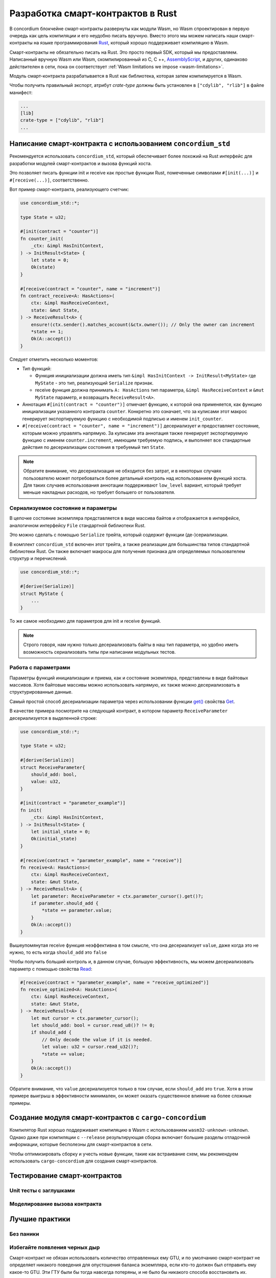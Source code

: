 .. Should answer:
    - Why write a smart contract using rust?
    - What are the pieces needed to write a smart contract in rust?
        - State
            - Serialized
            - Schema
        - Init
        - Receive
    - What sort of testing is possible
    - Best practices?
        - Ensure 0 amount
        - Don't panic
        - Avoid heavy calculations

.. _writing-smart-contracts:

==================================
Разработка смарт-контрактов в Rust
==================================

В concordium блокчейне смарт-контракты развернуты как модули Wasm, но Wasm
спроектирован в первую очередь как цель компиляции и его неудобно писать вручную.
Вместо этого мы можем написать наши смарт-контракты на языке программирования Rust_,
который хорошо поддерживает компиляцию в Wasm.

Смарт-контракты не обязательно писать на Rust.
Это просто первый SDK, который мы предоставляем.
Написанный вручную Wasm или Wasm, скомпилированный из C, C ++, AssemblyScript_,
и других, одинаково действителен в сети, пока он соответствует :ref:`Wasm
limitations we impose <wasm-limitations>`.

.. seealso::

   For more information on the functions described below, see the concordium_std_
   API for writing smart contracts on the Concordium blockchain in Rust.

.. seealso::

   See :ref:`contract-module` for more information about smart contract modules.

Модуль смарт-контракта разрабатывается в Rust как библиотека, которая затем
компилируется в Wasm.

Чтобы получить правильный экспорт, атрибут `crate-type` должны быть установлен в
``["cdylib", "rlib"]`` в файле манифест:

.. code-block:: text

   ...
   [lib]
   crate-type = ["cdylib", "rlib"]
   ...

Написание смарт-контракта с использованием ``concordium_std``
=================================================

Рекомендуется использовать ``concordium_std``, который обеспечивает
более похожий на Rust интерфейс для разработки модулей смарт-контрактов
и вызова функций хоста.

Это позволяет писать функции init и receive как простые функции Rust,
помеченные символами ``#[init(...)]`` и ``#[receive(...)]``, соответственно.

Вот пример смарт-контракта, реализующего счетчик:

.. code-block:: rust

   use concordium_std::*;

   type State = u32;

   #[init(contract = "counter")]
   fn counter_init(
       _ctx: &impl HasInitContext,
   ) -> InitResult<State> {
       let state = 0;
       Ok(state)
   }

   #[receive(contract = "counter", name = "increment")]
   fn contract_receive<A: HasActions>(
       ctx: &impl HasReceiveContext,
       state: &mut State,
   ) -> ReceiveResult<A> {
       ensure!(ctx.sender().matches_account(&ctx.owner()); // Only the owner can increment
       *state += 1;
       Ok(A::accept())
   }

Следует отметить несколько моментов:

.. todo::

   - Write up the requirements in an easier to read way (e.g., split up paragraphs into sub-bullets).
   - These requirements should be part of a specification that is written up somewhere,
     i.e., not just as part of this example.

- Тип функций:

  * Функция инициализации должна иметь тип ``&impl HasInitContext -> InitResult<MyState>``
    где ``MyState`` - это тип, реализующий ``Serialize`` признак.
  * receive функция должна принимать ``A: HasActions`` тип параметра,
    ``&impl HasReceiveContext`` и ``&mut MyState`` параметр, и возвращать
    ``ReceiveResult<A>``.

- Аннотация ``#[init(contract = "counter")]`` отмечает функцию, к которой она
  применяется, как функцию инициализации указанного контракта ``counter``.
  Конкретно это означает, что за кулисами этот макрос генерирует экспортируемую 
  функцию с необходимой подписью и именем ``init_counter``.

- ``#[receive(contract = "counter", name = "increment")]`` десериализует и предоставляет
  состояние, которым можно управлять напрямую.
  За кулисами эта аннотация также генерирует экспортируемую функцию с именем
  ``counter.increment``, имеющим требуемую подпись, и выполняет все стандартные 
  действия по десериализации состояния в требуемый тип ``State``.

.. note::

   Обратите внимание, что десериализация не обходится без затрат, и в некоторых
   случаях пользователю может потребоваться более детальный контроль
   над использованием функций хоста.
   Для таких случаев использования аннотации поддерживают ``low_level`` вариант,
   который требует меньше накладных расходов, но требует большего от пользователя.

.. todo::

   - Describe low-level
   - Introduce the concept of host functions before using them in the note above


Сериализуемое состояние и параметры
---------------------------------

.. todo:: Clarify what it means that the state is exposed similarly to ``File``;
   preferably, without referring to ``File``.

В цепочке состояние экземпляра представляется в виде массива байтов и отображается
в интерфейсе, аналогичном интерфейсу ``File`` стандартной библиотеки Rust.

Это можно сделать с помощью ``Serialize`` трейта, который содержит функции
(де-)сериализации.

В комплект ``concordium_std`` включен этот трейта, а также реализации для
большинства типов стандартной библиотеки Rust.
Он также включает макросы для получения признака для определяемых пользователем
структур и перечислений.

.. code-block:: rust

   use concordium_std::*;

   #[derive(Serialize)]
   struct MyState {
       ...
   }

То же самое необходимо для параметров для init и receive функций.

.. note::

   Строго говоря, нам нужно только десериализовать байты в наш тип параметра,
   но удобно иметь возможность сериализовать типы при написании модульных тестов.

.. _working-with-parameters:

Работа с параметрами
-----------------------

Параметры функций инициализации и приема, как и состояние экземпляра, представлены
в виде байтовых массивов. Хотя байтовые массивы можно использовать напрямую,
их также можно десериализовать в структурированные данные.

Самый простой способ десериализации параметра через использовании функции `get()`_ 
свойства `Get`_.

В качестве примера посмотрите на следующий контракт, в котором параметр
``ReceiveParameter`` десериализуется в выделенной строке:

.. code-block:: rust

   use concordium_std::*;

   type State = u32;

   #[derive(Serialize)]
   struct ReceiveParameter{
       should_add: bool,
       value: u32,
   }

   #[init(contract = "parameter_example")]
   fn init(
       _ctx: &impl HasInitContext,
   ) -> InitResult<State> {
       let initial_state = 0;
       Ok(initial_state)
   }

   #[receive(contract = "parameter_example", name = "receive")]
   fn receive<A: HasActions>(
       ctx: &impl HasReceiveContext,
       state: &mut State,
   ) -> ReceiveResult<A> {
       let parameter: ReceiveParameter = ctx.parameter_cursor().get()?;
       if parameter.should_add {
           *state += parameter.value;
       }
       Ok(A::accept())
   }

Вышеупомянутая receive функция неэффективна в том смысле, что она десериализует
``value``, даже когда это не нужно, то есть когда ``should_add`` это ``false``

Чтобы получить больший контроль и, в данном случае, большую эффективность,
мы можем десериализовать параметр с помощью свойства `Read`_:

.. code-block:: rust

   #[receive(contract = "parameter_example", name = "receive_optimized")]
   fn receive_optimized<A: HasActions>(
       ctx: &impl HasReceiveContext,
       state: &mut State,
   ) -> ReceiveResult<A> {
       let mut cursor = ctx.parameter_cursor();
       let should_add: bool = cursor.read_u8()? != 0;
       if should_add {
           // Only decode the value if it is needed.
           let value: u32 = cursor.read_u32()?;
           *state += value;
       }
       Ok(A::accept())
   }

Обратите внимание, что ``value`` десериализуется только в том случае, если
``should_add`` это ``true``.
Хотя в этом примере выигрыш в эффективности минимален, он может оказать
существенное влияние на более сложные примеры.


Создание модуля смарт-контрактов с ``cargo-concordium``
==========================================================

Компилятор Rust хорошо поддерживает компиляцию в Wasm с использованием
``wasm32-unknown-unknown``.
Однако даже при компиляции с ``--release`` результирующая сборка включает
большие разделы отладочной информации, которые бесполезны для смарт-контрактов
в сети. 

Чтобы оптимизировать сборку и учесть новые функции, такие как встраивание схем,
мы рекомендуем использовать ``cargo-concordium`` для создания смарт-контрактов.

.. seealso::

   For instructions on how to build using ``cargo-concordium`` see
   :ref:`compile-module`.


Тестирование смарт-контрактов
=======================

Unit тесты с заглушками
---------------------

Моделирование вызова контракта
-----------------------

Лучшие практики
==============

Без паники
-----------

.. todo::

   Use trap instead.

Избегайте появления черных дыр
--------------------------

Смарт-контракт не обязан использовать количество отправленных ему GTU, и
по умолчанию смарт-контракт не определяет никакого поведения для опустошения
баланса экземпляра, если кто-то должен был отправить ему какое-то GTU.
Эти ГТУ были бы тогда навсегда потеряны, и не было бы никакого способа восстановить их.

Поэтому хорошей практикой для смарт-контрактов, которые не имеют дела с GTU,
является обеспечение того, чтобы отправленная сумма GTU была равна нулю,
и отклонение любых вызовов, которые не являются таковыми.

Перемещение тяжелых вычислений вне сети
---------------------------------


.. _Rust: https://www.rust-lang.org/
.. _Cargo: https://doc.rust-lang.org/cargo/
.. _AssemblyScript: https://github.com/AssemblyScript
.. _get(): https://docs.rs/concordium-std/latest/concordium_std/trait.Get.html#tymethod.get
.. _Get: https://docs.rs/concordium-std/latest/concordium_std/trait.Get.html
.. _Read: https://docs.rs/concordium-std/latest/concordium_std/trait.Read.html
.. _concordium_std: https://docs.rs/concordium-std/latest/concordium_std/
